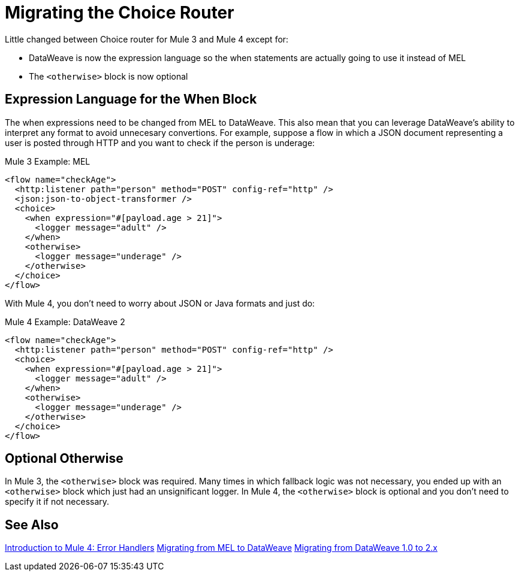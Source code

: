 // sme: DF, author: sduke?
= Migrating the Choice Router

Little changed between Choice router for Mule 3 and Mule 4 except for:

* DataWeave is now the expression language so the when statements are actually going to use it instead of MEL
* The `<otherwise>` block is now optional

== Expression Language for the When Block

The when expressions need to be changed from MEL to DataWeave. This also mean that you can leverage DataWeave's ability to interpret any format to avoid unnecesary convertions. For example, suppose a flow in which a JSON document representing a user is posted through HTTP and you want to check if the person is underage:

.Mule 3 Example: MEL
[source,xml, linenums]
----
<flow name="checkAge">
  <http:listener path="person" method="POST" config-ref="http" />
  <json:json-to-object-transformer />
  <choice>
    <when expression="#[payload.age > 21]">
      <logger message="adult" />
    </when>
    <otherwise>
      <logger message="underage" />
    </otherwise>
  </choice>
</flow>
----

With Mule 4, you don't need to worry about JSON or Java formats and just do:

.Mule 4 Example: DataWeave 2
[source,xml, linenums]
----
<flow name="checkAge">
  <http:listener path="person" method="POST" config-ref="http" />
  <choice>
    <when expression="#[payload.age > 21]">
      <logger message="adult" />
    </when>
    <otherwise>
      <logger message="underage" />
    </otherwise>
  </choice>
</flow>
----

== Optional Otherwise

In Mule 3, the `<otherwise>` block was required. Many times in which fallback logic was not necessary, you ended up with an `<otherwise>` block which just had an unsignificant logger. In Mule 4, the `<otherwise>` block is optional and you don't need to specify it if not necessary.


== See Also

link:migration-intro-error-handlers[Introduction to Mule 4: Error Handlers]
link:migration-mel[Migrating from MEL to DataWeave]
link:migration-dataweave[Migrating from DataWeave 1.0 to 2.x]
